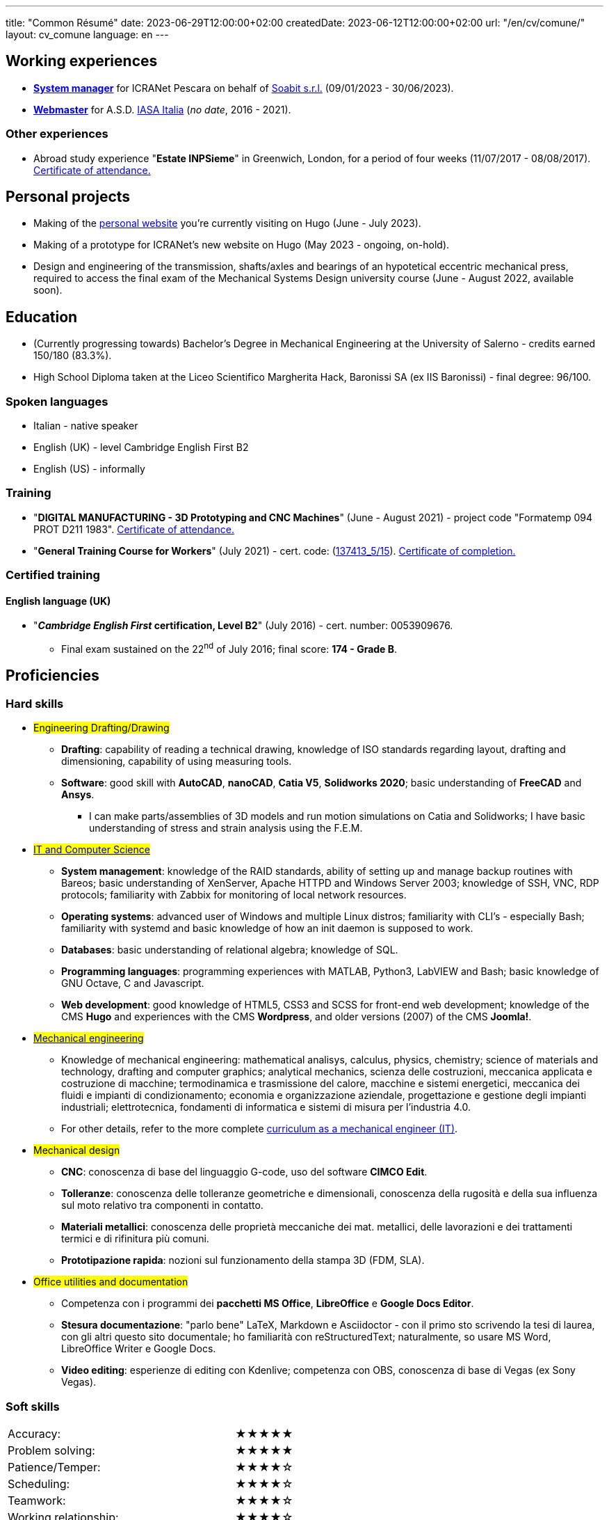---
title: "Common Résumé"
date: 2023-06-29T12:00:00+02:00
createdDate: 2023-06-12T12:00:00+02:00
url: "/en/cv/comune/"
layout: cv_comune
language: en
---

== Working experiences
  * link:/cv/informatico/#icranet[*System manager*, title=Dettagli] for ICRANet Pescara on behalf of mailto:damiano.verzulli@soabit.com[Soabit s.r.l., title="Damiano Verzulli"] (09/01/2023 - 30/06/2023).
  * link:/cv/informatico/#iasait[*Webmaster*, title=Dettagli] for A.S.D. mailto:segreteria@iasa-italia.it[IASA Italia, title="IASA Italia Secretary (IT)"] (_no date_, 2016 - 2021).

=== Other experiences
  * Abroad study experience "*Estate INPSieme*" in Greenwich, London, for a period of four weeks (11/07/2017 - 08/08/2017). link:/certifications/Estate_INPSieme_2017.jpg[Certificate of attendance., window=_blank]

== Personal projects
  * Making of the link:/[personal website] you're currently visiting on Hugo (June - July 2023).
  * Making of a prototype for ICRANet's new website on Hugo (May 2023 - ongoing, on-hold).
  * Design and engineering of the transmission, shafts/axles and bearings of an hypotetical eccentric mechanical press, required to access the final exam of the Mechanical Systems Design university course (June - August 2022, available soon).

== Education
  * (Currently progressing towards) Bachelor's Degree in Mechanical Engineering at the University of Salerno - credits earned 150/180 (83.3%).
  * High School Diploma taken at the Liceo Scientifico Margherita Hack, Baronissi SA (ex IIS Baronissi) - final degree: 96/100.

=== Spoken languages
  * Italian - native speaker
  * English (UK) - level Cambridge English First B2
  * English (US) - informally

=== Training
  * "*DIGITAL MANUFACTURING - 3D Prototyping and CNC Machines*" (June - August 2021) - project code "Formatemp 094 PROT D211 1983". link:/certifications/Attestato_Digital_Manufacturing_Wintime_P21WT036.pdf[Certificate of attendance., window=_blank]
  * "*General Training Course for Workers*" (July 2021) - cert. code: (link:https://opnitalialavoro.it/verifica-dellautenticita/[137413_5/15, title="Verify the authenticity", window=_blank]). link:/certifications/Sicurezza_sul_Lavoro_P21WT036.pdf[Certificate of completion., window=_blank]

=== Certified training
==== English language (UK)
  * "*_Cambridge English First_ certification, Level B2*" (July 2016) - cert. number: 0053909676.
    ** Final exam sustained on the 22^nd^ of July 2016; final score: *174 - Grade B*.

== Proficiencies
=== Hard skills
  * #Engineering Drafting/Drawing#
    ** *Drafting*: capability of reading a technical drawing, knowledge of ISO standards regarding layout, drafting and dimensioning, capability of using measuring tools.
    ** *Software*: good skill with *AutoCAD*, *nanoCAD*, *Catia V5*, *Solidworks 2020*; basic understanding of *FreeCAD* and *Ansys*.
      *** I can make parts/assemblies of 3D models and run motion simulations on Catia and Solidworks; I have basic understanding of stress and strain analysis using the F.E.M.

  * #link:/cv/informatico/#hardskill[IT and Computer Science]#
    ** *System management*: knowledge of the RAID standards, ability of setting up and manage backup routines with Bareos; basic understanding of XenServer, Apache HTTPD and Windows Server 2003; knowledge of SSH, VNC, RDP protocols; familiarity with Zabbix for monitoring of local network resources.
    ** *Operating systems*: advanced user of Windows and multiple Linux distros; familiarity with CLI's - especially Bash; familiarity with systemd and basic knowledge of how an init daemon is supposed to work.
    ** *Databases*: basic understanding of relational algebra; knowledge of SQL.
    ** *Programming languages*: programming experiences with MATLAB, Python3, LabVIEW and Bash; basic knowledge of GNU Octave, C and Javascript.
    ** *Web development*: good knowledge of HTML5, CSS3 and SCSS for front-end web development; knowledge of the CMS *Hugo* and experiences with the CMS *Wordpress*, and older versions (2007) of the CMS *Joomla!*.

  * #link:/cv/ingegnere/#hardskill[Mechanical engineering]#
    ** Knowledge of mechanical engineering: mathematical analisys, calculus, physics, chemistry; science of materials and technology, drafting and computer graphics; analytical mechanics, scienza delle costruzioni, meccanica applicata e costruzione di macchine; termodinamica e trasmissione del calore, macchine e sistemi energetici, meccanica dei fluidi e impianti di condizionamento; economia e organizzazione aziendale, progettazione e gestione degli impianti industriali; elettrotecnica, fondamenti di informatica e sistemi di misura per l'industria 4.0.
    ** For other details, refer to the more complete link:/cv/ingegnere#cdl[curriculum as a mechanical engineer (IT)].

  * #Mechanical design#
    ** *CNC*: conoscenza di base del linguaggio G-code, uso del software *CIMCO Edit*.
    ** *Tolleranze*: conoscenza delle tolleranze geometriche e dimensionali, conoscenza della rugosità e della sua influenza sul moto relativo tra componenti in contatto.
    ** *Materiali metallici*: conoscenza delle proprietà meccaniche dei mat. metallici, delle lavorazioni e dei trattamenti termici e di rifinitura più comuni.
    ** *Prototipazione rapida*: nozioni sul funzionamento della stampa 3D (FDM, SLA).

  * #Office utilities and documentation#
    ** Competenza con i programmi dei *pacchetti MS Office*, *LibreOffice* e *Google Docs Editor*.
    ** *Stesura documentazione*: "parlo bene" LaTeX, Markdown e Asciidoctor - con il primo sto scrivendo la tesi di laurea, con gli altri questo sito documentale; ho familiarità con reStructuredText; naturalmente, so usare MS Word, LibreOffice Writer e Google Docs.
    ** *Video editing*: esperienze di editing con Kdenlive; competenza con OBS, conoscenza di base di Vegas (ex Sony Vegas).

=== Soft skills
[cols=3]
|===
|Accuracy:
|
|★★★★★

|Problem solving:
|
|★★★★★

|Patience/Temper:
|
|★★★★☆

|Scheduling:
|
|★★★★☆

|Teamwork:
|
|★★★★☆

|Working relationship:
|
|★★★★☆

|Attention:
|
|★★★☆☆

|Self-reliance:
|
|★★☆☆☆
|===
